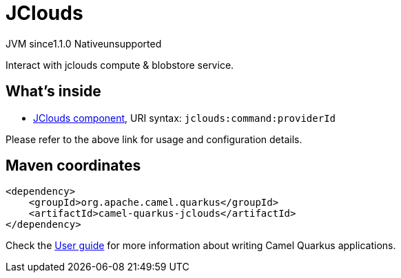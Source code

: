 // Do not edit directly!
// This file was generated by camel-quarkus-maven-plugin:update-extension-doc-page
= JClouds
:cq-artifact-id: camel-quarkus-jclouds
:cq-native-supported: false
:cq-status: Preview
:cq-description: Interact with jclouds compute & blobstore service.
:cq-deprecated: false
:cq-jvm-since: 1.1.0
:cq-native-since: n/a

[.badges]
[.badge-key]##JVM since##[.badge-supported]##1.1.0## [.badge-key]##Native##[.badge-unsupported]##unsupported##

Interact with jclouds compute & blobstore service.

== What's inside

* xref:{cq-camel-components}::jclouds-component.adoc[JClouds component], URI syntax: `jclouds:command:providerId`

Please refer to the above link for usage and configuration details.

== Maven coordinates

[source,xml]
----
<dependency>
    <groupId>org.apache.camel.quarkus</groupId>
    <artifactId>camel-quarkus-jclouds</artifactId>
</dependency>
----

Check the xref:user-guide/index.adoc[User guide] for more information about writing Camel Quarkus applications.

